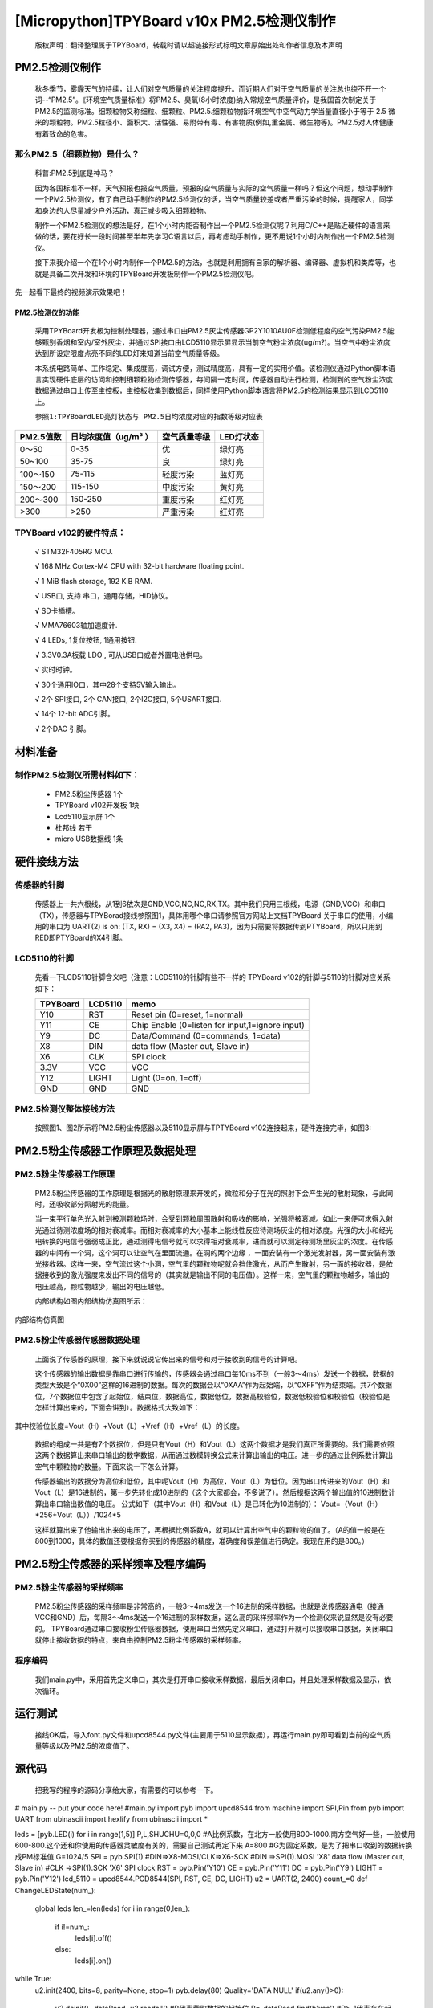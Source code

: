 [Micropython]TPYBoard v10x PM2.5检测仪制作
===================================================

	版权声明：翻译整理属于TPYBoard，转载时请以超链接形式标明文章原始出处和作者信息及本声明


PM2.5检测仪制作
----------------------------------------------

	秋冬季节，雾霾天气的持续，让人们对空气质量的关注程度提升。而近期人们对于空气质量的关注总也绕不开一个词--“PM2.5”。《环境空气质量标准》将PM2.5、臭氧(8小时浓度)纳入常规空气质量评价，是我国首次制定关于PM2.5的监测标准。细颗粒物又称细粒、细颗粒、PM2.5.细颗粒物指环境空气中空气动力学当量直径小于等于 2.5 微米的颗粒物。PM2.5粒径小、面积大、活性强、易附带有毒、有害物质(例如,重金属、微生物等)。PM2.5对人体健康有着致命的危害。

那么PM2.5（细颗粒物）是什么？
^^^^^^^^^^^^^^^^^^^^^^^^^^^^^^^^^^^

	科普:PM2.5到底是神马？

	因为各国标准不一样，天气预报也报空气质量，预报的空气质量与实际的空气质量一样吗？但这个问题，想动手制作一个PM2.5检测仪，有了自己动手制作的PM2.5检测仪的话，当空气质量较差或者严重污染的时候，提醒家人，同学和身边的人尽量减少户外活动，真正减少吸入细颗粒物。

	制作一个PM2.5检测仪的想法是好，在1个小时内能否制作出一个PM2.5检测仪呢？利用C/C++是贴近硬件的语言来做的话，要花好长一段时间甚至半年先学习C语言以后，再考虑动手制作，更不用说1个小时内制作出一个PM2.5检测仪。

	接下来我介绍一个在1个小时内制作一个PM2.5的方法，也就是利用拥有自家的解析器、编译器、虚拟机和类库等，也就是具备二次开发和环境的TPYBoard开发板制作一个PM2.5检测仪吧。

先一起看下最终的视频演示效果吧！



PM2.5检测仪的功能
~~~~~~~~~~~~~~~~~~~~~~~~~

	采用TPYBoard开发板为控制处理器，通过串口由PM2.5灰尘传感器GP2Y1010AU0F检测低程度的空气污染PM2.5能够甄别香烟和室内/室外灰尘，并通过SPI接口由LCD5110显示屏显示当前空气粉尘浓度(ug/m?)。当空气中粉尘浓度达到所设定限度点亮不同的LED灯来知道当前空气质量等级。

	本系统电路简单、工作稳定、集成度高，调试方便，测试精度高，具有一定的实用价值。该检测仪通过Python脚本语言实现硬件底层的访问和控制细颗粒物检测传感器，每间隔一定时间，传感器自动进行检测，检测到的空气粉尘浓度数据通过串口上传至主控板，主控板收集到数据后，同样使用Python脚本语言将PM2.5的检测结果显示到LCD5110上。

	``参照1:TPYBoardLED亮灯状态与 PM2.5日均浓度对应的指数等级对应表``

+---------------------+--------------------+-----------------+----------------------+
| PM2.5值数           |日均浓度值（ug/m³ ）| 空气质量等级    | LED灯状态            |
+=====================+====================+=================+======================+
| 0～50               | 0-35               | 优              | 绿灯亮               |
+---------------------+--------------------+-----------------+----------------------+
| 50~100              | 35-75              | 良              | 绿灯亮               |
+---------------------+--------------------+-----------------+----------------------+
| 100～150            | 75-115             | 轻度污染        | 蓝灯亮               |
+---------------------+--------------------+-----------------+----------------------+
| 150～200            | 115-150            | 中度污染        | 黄灯亮               |
+---------------------+--------------------+-----------------+----------------------+
| 200～300            | 150-250            | 重度污染        | 红灯亮               |
+---------------------+--------------------+-----------------+----------------------+
| >300                | >250               | 严重污染        | 红灯亮               |
+---------------------+--------------------+-----------------+----------------------+


TPYBoard v102的硬件特点：
^^^^^^^^^^^^^^^^^^^^^^^^^^^^^^^^^^^

	√ STM32F405RG MCU.

	√ 168 MHz Cortex-M4 CPU with 32-bit hardware floating point.

	√ 1 MiB flash storage, 192 KiB RAM.

	√ USB口, 支持 串口，通用存储，HID协议。

	√ SD卡插槽。

	√ MMA76603轴加速度计.

	√ 4 LEDs, 1复位按钮, 1通用按钮.

	√ 3.3V0.3A板载 LDO , 可从USB口或者外置电池供电。

	√ 实时时钟。

	√ 30个通用IO口，其中28个支持5V输入输出。

	√ 2个 SPI接口, 2个 CAN接口, 2个I2C接口, 5个USART接口.

	√ 14个 12-bit ADC引脚。

	√ 2个DAC 引脚。


材料准备
---------------------

制作PM2.5检测仪所需材料如下：
^^^^^^^^^^^^^^^^^^^^^^^^^^^^^^^^

	- PM2.5粉尘传感器 1个
	- TPYBoard v102开发板 1块
	- Lcd5110显示屏 1个
	- 杜邦线 若干
	- micro USB数据线 1条

.. image:: http://www.micropython.net.cn/ueditor/php/upload/image/20160823/1471943991787031.png


硬件接线方法
---------------------

传感器的针脚
^^^^^^^^^^^^^^^^^^^^^^^^^^^^^^^^

	传感器上一共六根线，从1到6依次是GND,VCC,NC,NC,RX,TX。其中我们只用三根线，电源（GND,VCC）和串口（TX），传感器与TPYBorad接线参照图1，具体用哪个串口请参照官方网站上文档TPYBoard 关于串口的使用，小编用的串口为	UART(2) is on: (TX, RX) = (X3, X4)	= (PA2,	 PA3)，因为只需要将数据传到PTYBoard，所以只用到RED即PTYBoard的X4引脚。

.. image:: http://www.micropython.net.cn/ueditor/php/upload/image/20160823/1471941893958432.png


LCD5110的针脚
^^^^^^^^^^^^^^^^^^^^^^^^^^^^^^^^

	先看一下LCD5110针脚含义吧（注意：LCD5110的针脚有些不一样的
	TPYBoard v102的针脚与5110的针脚对应关系如下：

	+----------+------------+------------------------------------------------+
	| TPYBoard | LCD5110    | memo                                           |
	+==========+============+================================================+
	|Y10       | RST        | Reset pin (0=reset, 1=normal)                  |
	+----------+------------+------------------------------------------------+
	|Y11       | CE         | Chip Enable (0=listen for input,1=ignore input)|
	+----------+------------+------------------------------------------------+
	|Y9        | DC         | Data/Command (0=commands, 1=data)              |
	+----------+------------+------------------------------------------------+
	|X8        | DIN        | data flow (Master out, Slave in)               |
	+----------+------------+------------------------------------------------+
	|X6        | CLK        | SPI clock                                      |
	+----------+------------+------------------------------------------------+
	|3.3V      | VCC        | VCC                                            |
	+----------+------------+------------------------------------------------+
	|Y12       | LIGHT      | Light (0=on, 1=off)                            |
	+----------+------------+------------------------------------------------+
	|GND       | GND        | GND                                            |
	+----------+------------+------------------------------------------------+


PM2.5检测仪整体接线方法
^^^^^^^^^^^^^^^^^^^^^^^^^^^^^^^^

	按照图1、图2所示将PM2.5粉尘传感器以及5110显示屏与TPTYBoard v102连接起来，硬件连接完毕，如图3:


.. image:: http://www.micropython.net.cn/ueditor/php/upload/image/20160823/1471942098496980.png


PM2.5粉尘传感器工作原理及数据处理
-------------------------------------

PM2.5粉尘传感器工作原理
^^^^^^^^^^^^^^^^^^^^^^^^^^^^^^^^

	PM2.5粉尘传感器的工作原理是根据光的散射原理来开发的，微粒和分子在光的照射下会产生光的散射现象，与此同时，还吸收部分照射光的能量。

	当一束平行单色光入射到被测颗粒场时，会受到颗粒周围散射和吸收的影响，光强将被衰减。如此一来便可求得入射光通过待测浓度场的相对衰减率。而相对衰减率的大小基本上能线性反应待测场灰尘的相对浓度。光强的大小和经光电转换的电信号强弱成正比，通过测得电信号就可以求得相对衰减率，进而就可以测定待测场里灰尘的浓度。在传感器的中间有一个洞，这个洞可以让空气在里面流通。在洞的两个边缘 ，一面安装有一个激光发射器，另一面安装有激光接收器。这样一来，空气流过这个小洞，空气里的颗粒物呢就会挡住激光，从而产生散射，另一面的接收器，是依据接收到的激光强度来发出不同的信号的（其实就是输出不同的电压值）。这样一来，空气里的颗粒物越多，输出的电压越高，颗粒物越少，输出的电压越低。

	内部结构如图内部结构仿真图所示：

.. image:: http://www.micropython.net.cn/ueditor/php/upload/image/20160823/1471942150331605.png

内部结构仿真图

PM2.5粉尘传感器传感器数据处理
^^^^^^^^^^^^^^^^^^^^^^^^^^^^^^^^^^^

	上面说了传感器的原理，接下来就说说它传出来的信号和对于接收到的信号的计算吧。

	这个传感器的输出数据是靠串口进行传输的，传感器会通过串口每10ms不到（一般3～4ms）发送一个数据，数据的类型大致是个“0X00”这样的16进制的数据。每次的数据会以“0XAA”作为起始端，以“0XFF”作为结束端。共7个数据位，7个数据位中包含了起始位，结束位，数据高位，数据低位，数据高校验位，数据低校验位和校验位（校验位是怎样计算出来的，下面会讲到）。数据格式大致如下：

.. image:: http://www.micropython.net.cn/ueditor/php/upload/image/20160823/1471942195856275.png

其中校验位长度=Vout（H）+Vout（L）+Vref（H）+Vref（L）的长度。

	数据的组成一共是有7个数据位，但是只有Vout（H）和Vout（L）这两个数据才是我们真正所需要的。我们需要依照这两个数据算出来串口输出的数字数据，从而通过数模转换公式来计算出输出的电压。进一步的通过比例系数计算出空气中颗粒物的数量。下面来说一下怎么计算。

	传感器输出的数据分为高位和低位，其中呢Vout（H）为高位，Vout（L）为低位。因为串口传进来的Vout（H）和Vout（L）是16进制的，第一步先转化成10进制的（这个大家都会，不多说了）。然后根据这两个输出值的10进制数计算出串口输出数值的电压。
	公式如下（其中Vout（H）和Vout（L）是已转化为10进制的）：
	Vout=（Vout（H）*256+Vout（L））/1024*5

	这样就算出来了他输出出来的电压了，再根据比例系数A，就可以计算出空气中的颗粒物的值了。（A的值一般是在800到1000，具体的数值还要根据你买到的传感器的精度，准确度和误差值进行确定。我现在用的是800。）

PM2.5粉尘传感器的采样频率及程序编码
----------------------------------------

PM2.5粉尘传感器的采样频率
^^^^^^^^^^^^^^^^^^^^^^^^^^^^^^

	PM2.5粉尘传感器的采样频率是非常高的，一般3～4ms发送一个16进制的采样数据，也就是说传感器通电（接通VCC和GND）后，每隔3～4ms发送一个16进制的采样数据，这么高的采样频率作为一个检测仪来说显然是没有必要的。
	TPYBoard通过串口接收粉尘传感器数据，使用串口当然先定义串口，通过打开就可以接收串口数据，关闭串口就停止接收数据的特点，来自由控制PM2.5粉尘传感器的采样频率。

程序编码
^^^^^^^^^^^^^^^^^^^^^^^^^^^^^^

	我们main.py中，采用首先定义串口，其次是打开串口接收采样数据，最后关闭串口，并且处理采样数据及显示，依次循环。

运行测试
-----------------

	接线OK后，导入font.py文件和upcd8544.py文件(主要用于5110显示数据），再运行main.py即可看到当前的空气质量等级以及PM2.5的浓度值了。

源代码
------------------------

	把我写的程序的源码分享给大家，有需要的可以参考一下。

.. code-block:: python

# main.py -- put your code here!
#main.py
import pyb
import upcd8544
from machine import SPI,Pin
from pyb import UART
from ubinascii import hexlify
from ubinascii import *


leds = [pyb.LED(i) for i in range(1,5)]
P,L,SHUCHU=0,0,0
#A比例系数，在北方一般使用800-1000.南方空气好一些，一般使用600-800.这个还和你使用的传感器灵敏度有关的，需要自己测试再定下来
A=800
#G为固定系数，是为了把串口收到的数据转换成PM标准值
G=1024/5
SPI = pyb.SPI(1) #DIN=>X8-MOSI/CLK=>X6-SCK
#DIN =>SPI(1).MOSI 'X8' data flow (Master out, Slave in)
#CLK =>SPI(1).SCK  'X6' SPI clock
RST	   = pyb.Pin('Y10')
CE	   = pyb.Pin('Y11')
DC	   = pyb.Pin('Y9')
LIGHT  = pyb.Pin('Y12')
lcd_5110 = upcd8544.PCD8544(SPI, RST, CE, DC, LIGHT)
u2 = UART(2, 2400)
count_=0
def ChangeLEDState(num_):
    global leds
    len_=len(leds)
    for i in range(0,len_):
        if i!=num_:
            leds[i].off()
        else:
            leds[i].on()
while True:
    u2.init(2400, bits=8, parity=None, stop=1)
    pyb.delay(80)
    Quality='DATA NULL'
    if(u2.any()>0):
        u2.deinit()
        _dataRead=u2.readall()
        #R代表截取数据的起始位
        R=_dataRead.find(b'\xaa')
        #R>-1代表存在起始位，长度大于起始位位置+2
        if R>-1 and len(_dataRead)>(R+2):
            P=_dataRead[R+1]
            L=_dataRead[R+2]
            #把串口收到的十六进制数据转换成十进制
            SHI=P*256+L
            SHUCHU=SHI/G*A
        if(SHUCHU<35):
            Quality = 'Excellente'
            print('环境质量:优','PM2.5=',SHUCHU)
            count_=1
        elif(35<SHUCHU<75):
            Quality = 'Good'
            print('环境质量：良好','PM2.5=',SHUCHU)
            count_=1
        elif(75<SHUCHU<115):
            Quality = 'Slightly-polluted'
            print('环境质量：轻度污染 ','PM2.5=',SHUCHU)
            count_=3
        elif(115<SHUCHU<150):
            Quality = 'Medium pollution'
            print('环境质量：中度污染 ','PM2.5=',SHUCHU)
            count_=2
        elif(150<SHUCHU<250):
            Quality = 'Heavy pollution'
            print('环境质量：重度污染 ','PM2.5=',SHUCHU)
            count_=0
        elif(250<SHUCHU):
            Quality = 'Serious pollution'
            print('环境质量：严重污染 ','PM2.5=',SHUCHU)
            count_=0
    ChangeLEDState(count_)
    lcd_5110.lcd_write_string('AQI Level',0,0)
    lcd_5110.lcd_write_string(str(Quality),0,1)
    lcd_5110.lcd_write_string('PM2.5:',0,2)
    lcd_5110.lcd_write_string(str(SHUCHU),0,3)


- `下载源码 <https://github.com/TPYBoard/developmentBoard/TPYBoard-v10x-master>`_
